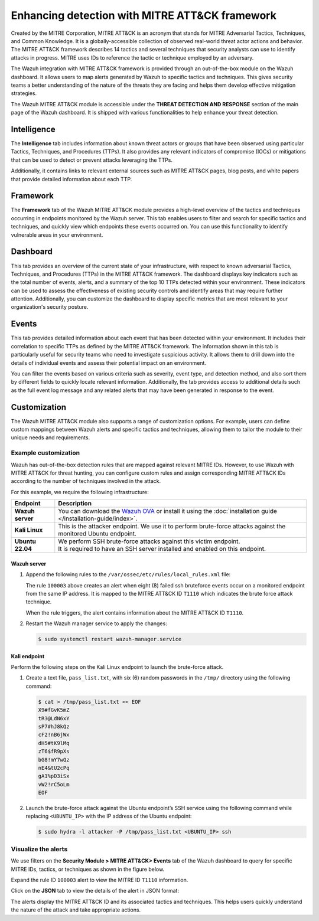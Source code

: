 .. Copyright (C) 2015, Wazuh, Inc.

.. meta::
  :description: Learn more about the enhancement of Wazuh with MITRE, a feature that allows the user to customize the alert information to include specific information related to MITRE ATT&CK techniques.
  
.. _mitre:

Enhancing detection with MITRE ATT&CK framework
===============================================

Created by the MITRE Corporation, MITRE ATT&CK is an acronym that stands for MITRE Adversarial Tactics, Techniques, and Common Knowledge. It is a globally-accessible collection of observed real-world threat actor actions and behavior. The MITRE ATT&CK framework describes 14 tactics and several techniques that security analysts can use to identify attacks in progress. MITRE uses IDs to reference the tactic or technique employed by an adversary.

The Wazuh integration with MITRE ATT&CK framework is provided through an out-of-the-box module on the Wazuh dashboard. It allows users to map alerts generated by Wazuh to specific tactics and techniques. This gives security teams a better understanding of the nature of the threats they are facing and helps them develop effective mitigation strategies.

The Wazuh MITRE ATT&CK module is accessible under the **THREAT DETECTION AND RESPONSE** section of the main page of the Wazuh dashboard. It is shipped with various functionalities to help enhance your threat detection. 

.. thumbnail:: /images/manual/mitre/mitre-att&ck-module.png
  :title: The Wazuh MITRE ATT&CK module
  :alt: The Wazuh MITRE ATT&CK module
  :align: center
  :width: 80%

Intelligence
------------

The **Intelligence** tab includes information about known threat actors or groups that have been observed using particular Tactics, Techniques, and Procedures (TTPs). It also provides any relevant indicators of compromise (IOCs) or mitigations that can be used to detect or prevent attacks leveraging the TTPs. 

Additionally, it contains links to relevant external sources such as MITRE ATT&CK pages, blog posts, and white papers that provide detailed information about each TTP.

.. thumbnail:: /images/manual/mitre/intelligence-tab.png
  :title: Intelligence tab
  :alt: Intelligence tab
  :align: center
  :width: 80%

Framework
---------

The **Framework** tab of the Wazuh MITRE ATT&CK module provides a high-level overview of the tactics and techniques occurring in endpoints monitored by the Wazuh server. This tab enables users to filter and search for specific tactics and techniques, and quickly view which endpoints these events occurred on. You can use this functionality to identify vulnerable areas in your environment.

.. thumbnail:: /images/manual/mitre/framework-tab.png
  :title: Framework tab
  :alt: Framework tab
  :align: center
  :width: 80%

Dashboard
---------

This tab provides an overview of the current state of your infrastructure, with respect to known adversarial Tactics, Techniques, and Procedures (TTPs) in the MITRE ATT&CK framework. The dashboard displays key indicators such as the total number of events, alerts, and a summary of the top 10 TTPs detected within your environment. These indicators can be used to assess the effectiveness of existing security controls and identify areas that may require further attention. Additionally, you can customize the dashboard to display specific metrics that are most relevant to your organization's security posture.

.. thumbnail:: /images/manual/mitre/dashboard-tab.png
  :title: Dashboard tab
  :alt: Dashboard tab
  :align: center
  :width: 80%

Events
------

This tab provides detailed information about each event that has been detected within your environment. It includes their correlation to specific TTPs as defined by the MITRE ATT&CK framework. The information shown in this tab is particularly useful for security teams who need to investigate suspicious activity. It allows them to drill down into the details of individual events and assess their potential impact on an environment. 

You can filter the events based on various criteria such as severity, event type, and detection method, and also sort them by different fields to quickly locate relevant information. Additionally, the tab provides access to additional details such as the full event log message and any related alerts that may have been generated in response to the event.

.. thumbnail:: /images/manual/mitre/events-tab.png
  :title: Events tab
  :alt: Events tab
  :align: center
  :width: 80%

Customization
-------------

The Wazuh MITRE ATT&CK module also supports a range of customization options. For example, users can define custom mappings between Wazuh alerts and specific tactics and techniques, allowing them to tailor the module to their unique needs and requirements.

Example customization
^^^^^^^^^^^^^^^^^^^^^

Wazuh has out-of-the-box detection rules that are mapped against relevant MITRE IDs. However, to use Wazuh with MITRE ATT&CK for threat hunting, you can configure custom rules and assign corresponding MITRE ATT&CK IDs according to the number of techniques involved in the attack.

For this example, we require the following infrastructure:

+------------------+----------------------------------------------------------------------------------------------------------------------------------------------------------------------+
| Endpoint         | Description                                                                                                                                                          |
+==================+======================================================================================================================================================================+
| **Wazuh server** | You can download the `Wazuh OVA <https://packages.wazuh.com/4.x/vm/wazuh-4.4.2.ova>`_ or install it using the :doc:`installation guide </installation-guide/index>`. |
+------------------+----------------------------------------------------------------------------------------------------------------------------------------------------------------------+
| **Kali Linux**   | This is the attacker endpoint. We use it to perform brute-force attacks against the monitored Ubuntu endpoint.                                                       |
+------------------+----------------------------------------------------------------------------------------------------------------------------------------------------------------------+
| **Ubuntu 22.04** || We perform SSH brute-force attacks against this victim endpoint.                                                                                                    |
|                  || It is required to have an SSH server installed and enabled on this endpoint.                                                                                        |
+------------------+----------------------------------------------------------------------------------------------------------------------------------------------------------------------+

Wazuh server
~~~~~~~~~~~~
#. Append the following rules to the ``/var/ossec/etc/rules/local_rules.xml`` file:

   .. code-block:: xml
      :emphasize-lines: 9,14

      <group name="local,syslog,sshd,">

        <rule id="100002" level="5">
          <if_sid>5710</if_sid>
          <description>sshd: authentication failed from $(srcip).</description>
          <group>authentication_failed,pci_dss_10.2.4,pci_dss_10.2.5,</group>
        </rule>

        <rule id="100003" level="10" frequency="8" timeframe="120" ignore="60">
          <if_matched_sid>100002</if_matched_sid>
          <description>sshd: brute force trying to get access to the system.</description>
          <same_srcip />
          <mitre>
            <id>T1110</id>
          </mitre>
        </rule>

      </group>

   The rule ``100003`` above creates an alert when eight (8) failed ssh bruteforce events occur on a monitored endpoint from the same IP address. It is mapped to the MITRE ATT&CK ID ``T1110`` which indicates the brute force attack technique.

   When the rule triggers, the alert contains information about the MITRE ATT&CK ID ``T1110``. 

#. Restart the Wazuh manager service to apply the changes:

   .. code-block:: console

      $ sudo systemctl restart wazuh-manager.service 

Kali endpoint
~~~~~~~~~~~~~

Perform the following steps on the Kali Linux endpoint to launch the brute-force attack.

#. Create a text file, ``pass_list.txt``, with six (6) random passwords in the ``/tmp/`` directory using the following command:

   .. code-block:: console

      $ cat > /tmp/pass_list.txt << EOF
      X9#fGvK5mZ
      tR3@LdN6xY
      sP7#hJ8kQz
      cF2!nB6jWx
      dH5#tK9lMq
      zT6$fR9pXs
      bG8!mY7wQz
      nE4&tU2cPq
      gA1%pD3iSx
      vW2!rC5oLm
      EOF

#. Launch the brute-force attack against the Ubuntu endpoint’s SSH service using the following command while replacing ``<UBUNTU_IP>`` with the IP address of the Ubuntu endpoint:

   .. code-block:: console

      $ sudo hydra -l attacker -P /tmp/pass_list.txt <UBUNTU_IP> ssh

Visualize the alerts
^^^^^^^^^^^^^^^^^^^^

We use filters on the **Security Module > MITRE ATT&CK> Events** tab of the Wazuh dashboard to query for specific MITRE IDs, tactics, or techniques as shown in the figure below.

.. thumbnail:: /images/manual/mitre/visualize-the-alerts.png
  :title: Visualize the alerts
  :alt: Visualize the alerts
  :align: center
  :width: 80%

.. thumbnail:: /images/manual/mitre/events-filters.png
  :title: Events filters
  :alt: Events filters
  :align: center
  :width: 80%

Expand the rule ID ``100003`` alert to view the MITRE ID ``T1110`` information.

.. thumbnail:: /images/manual/mitre/mitre-id-t1110-information.png
  :title: MITRE ID T1110 information
  :alt: MITRE ID T1110 information
  :align: center
  :width: 80%

Click on the **JSON** tab to view the details of the alert in JSON format:

.. code-block:: json
   :emphasize-lines: 22-32

   {
     "agent": {
       "ip": "192.168.121.78",
       "name": "Ubuntu-22",
       "id": "003"
     },
     "data": {
       "srcuser": "attacker",
       "srcip": "192.168.121.127",
       "srcport": "34890"
     },
     "rule": {
       "firedtimes": 1,
       "mail": false,
       "level": 10,
       "description": "sshd: brute force trying to get access to the system.",
       "groups": [
         "local",
         "syslog",
         "sshd"
       ],
       "mitre": {
         "technique": [
           "Brute Force"
         ],
         "id": [
           "T1110"
         ],
         "tactic": [
           "Credential Access"
         ]
       },
       "id": "100003",
       "frequency": 8
     },
     "full_log": "May 22 10:40:41 ubuntu2204 sshd[2908]: Invalid user attacker from 192.168.121.127 port 34890",
     "id": "1684752043.76892",
     "timestamp": "2023-05-22T10:40:43.395+0000",
     "predecoder": {
       "hostname": "ubuntu2204",
       "program_name": "sshd",
       "timestamp": "May 22 10:40:41"
     },
     "previous_output": "May 22 10:40:41 ubuntu2204 sshd[2909]: Invalid user attacker from 192.168.121.127 port 34892\nMay 22 10:40:41 ubuntu2204 sshd[2905]: Invalid user attacker from 192.168.121.127 port 34884\nMay 22 10:40:41 ubuntu2204 sshd[2904]: Invalid user attacker from 192.168.121.127 port 34880\nMay 22 10:40:41 ubuntu2204 sshd[2912]: Invalid user attacker from 192.168.121.127 port 34898\nMay 22 10:40:41 ubuntu2204 sshd[2906]: Invalid user attacker from 192.168.121.127 port 34886\nMay 22 10:40:41 ubuntu2204 sshd[2903]: Invalid user attacker from 192.168.121.127 port 34881\nMay 22 10:40:41 ubuntu2204 sshd[2907]: Invalid user attacker from 192.168.121.127 port 34888",
     "manager": {
       "name": "centos7"
     },
     "decoder": {
       "parent": "sshd",
       "name": "sshd"
     },
     "input": {
       "type": "log"
     },
     "@timestamp": "2023-05-22T10:40:43.395Z",
     "location": "/var/log/auth.log",
     "_id": "_H4MQ4gBagiVP1CbE_oe"
   }

The alerts display the MITRE ATT&CK ID and its associated tactics and techniques. This helps users quickly understand the nature of the attack and take appropriate actions.





